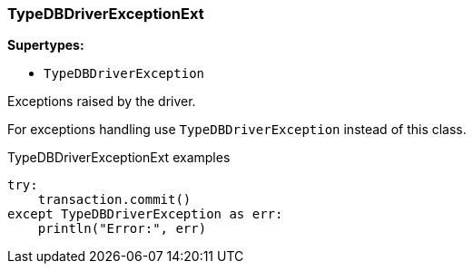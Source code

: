[#_TypeDBDriverExceptionExt]
=== TypeDBDriverExceptionExt

*Supertypes:*

* `TypeDBDriverException`

Exceptions raised by the driver.

For exceptions handling use ``TypeDBDriverException`` instead of this class.

[caption=""]
.TypeDBDriverExceptionExt examples
====

[source,python]
----
try:
    transaction.commit()
except TypeDBDriverException as err:
    println("Error:", err)
----

====

